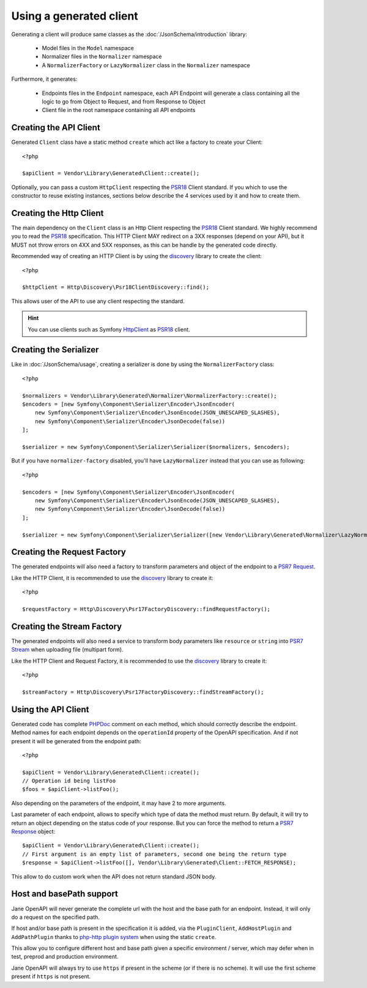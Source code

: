 Using a generated client
========================

Generating a client will produce same classes as the :doc:`/JsonSchema/introduction` library:

 * Model files in the ``Model`` namespace
 * Normalizer files in the ``Normalizer`` namespace
 * A ``NormalizerFactory`` or ``LazyNormalizer`` class in the ``Normalizer`` namespace

Furthermore, it generates:

 * Endpoints files in the ``Endpoint`` namespace, each API Endpoint will generate a class containing all the logic to go from Object to Request, and from Response to Object
 * Client file in the root namespace containing all API endpoints

Creating the API Client
-----------------------

Generated ``Client`` class have a static method ``create`` which act like a factory to create your Client::

    <?php

    $apiClient = Vendor\Library\Generated\Client::create();

Optionally, you can pass a custom ``HttpClient`` respecting the `PSR18`_ Client standard. If you which to use the constructor
to reuse existing instances, sections below describe the 4 services used by it and how to create them.

Creating the Http Client
------------------------

The main dependency on the ``Client`` class is an Http Client respecting the `PSR18`_ Client standard. We highly recommend
you to read the `PSR18`_ specification. This HTTP Client MAY redirect on a 3XX responses (depend on your API), but it MUST
not throw errors on 4XX and 5XX responses, as this can be handle by the generated code directly.

Recommended way of creating an HTTP Client is by using the `discovery`_ library to create the client::

    <?php

    $httpClient = Http\Discovery\Psr18ClientDiscovery::find();

This allows user of the API to use any client respecting the standard.

.. hint::

    You can use clients such as Symfony `HttpClient`_ as `PSR18`_ client.

Creating the Serializer
-----------------------

Like in :doc:`/JsonSchema/usage`, creating a serializer is done by using the ``NormalizerFactory`` class::

    <?php

    $normalizers = Vendor\Library\Generated\Normalizer\NormalizerFactory::create();
    $encoders = [new Symfony\Component\Serializer\Encoder\JsonEncoder(
        new Symfony\Component\Serializer\Encoder\JsonEncode(JSON_UNESCAPED_SLASHES),
        new Symfony\Component\Serializer\Encoder\JsonDecode(false))
    ];

    $serializer = new Symfony\Component\Serializer\Serializer($normalizers, $encoders);

But if you have ``normalizer-factory`` disabled, you'll have ``LazyNormalizer`` instead that you can use as following::

    <?php

    $encoders = [new Symfony\Component\Serializer\Encoder\JsonEncoder(
        new Symfony\Component\Serializer\Encoder\JsonEncode(JSON_UNESCAPED_SLASHES),
        new Symfony\Component\Serializer\Encoder\JsonDecode(false))
    ];

    $serializer = new Symfony\Component\Serializer\Serializer([new Vendor\Library\Generated\Normalizer\LazyNormalizer()], $encoders);

Creating the Request Factory
----------------------------

The generated endpoints will also need a factory to transform parameters and object of the endpoint to a `PSR7 Request`_.

Like the HTTP Client, it is recommended to use the `discovery`_ library to create it::

    <?php

    $requestFactory = Http\Discovery\Psr17FactoryDiscovery::findRequestFactory();


Creating the Stream Factory
---------------------------

The generated endpoints will also need a service to transform body parameters like ``resource`` or ``string`` into
`PSR7 Stream`_ when uploading file (multipart form).

Like the HTTP Client and Request Factory, it is recommended to use the `discovery`_ library to create it::

    <?php

    $streamFactory = Http\Discovery\Psr17FactoryDiscovery::findStreamFactory();

Using the API Client
--------------------

Generated code has complete `PHPDoc`_ comment on each method, which should correctly describe the endpoint.
Method names for each endpoint depends on the ``operationId`` property of the OpenAPI specification. And if not present
it will be generated from the endpoint path::

    <?php

    $apiClient = Vendor\Library\Generated\Client::create();
    // Operation id being listFoo
    $foos = $apiClient->listFoo();

Also depending on the parameters of the endpoint, it may have 2 to more arguments.

Last parameter of each endpoint, allows to specify which type of data the method must return. By default, it will try to
return an object depending on the status code of your response. But you can force the method to return a `PSR7 Response`_
object::

    $apiClient = Vendor\Library\Generated\Client::create();
    // First argument is an empty list of parameters, second one being the return type
    $response = $apiClient->listFoo([], Vendor\Library\Generated\Client::FETCH_RESPONSE);

This allow to do custom work when the API does not return standard JSON body.

Host and basePath support
-------------------------

Jane OpenAPI will never generate the complete url with the host and the base path for an endpoint. Instead, it will only
do a request on the specified path.

If host and/or base path is present in the specification it is added, via the ``PluginClient``, ``AddHostPlugin`` and
``AddPathPlugin`` thanks to `php-http plugin system`_ when using the static ``create``.

This allow you to configure different host and base path given a specific environment / server, which may defer when in test,
preprod and production environment.

Jane OpenAPI will always try to use ``https`` if present in the scheme (or if there is no scheme). It will use the first scheme
present if ``https`` is not present.


.. _PSR18: https://www.php-fig.org/psr/psr-18/
.. _HttpClient: https://symfony.com/doc/current/components/http_client.html#psr-18
.. _discovery: http://docs.php-http.org/en/latest/discovery.html
.. _PSR7 Request: http://www.php-fig.org/psr/psr-7/#32-psrhttpmessagerequestinterface
.. _PSR7 Response: http://www.php-fig.org/psr/psr-7/#33-psrhttpmessageresponseinterface
.. _PSR7 Stream: https://www.php-fig.org/psr/psr-7/#34-psrhttpmessagestreaminterface
.. _PHPDoc: https://www.phpdoc.org/
.. _php-http plugin system: http://docs.php-http.org/en/latest/plugins/introduction.html
